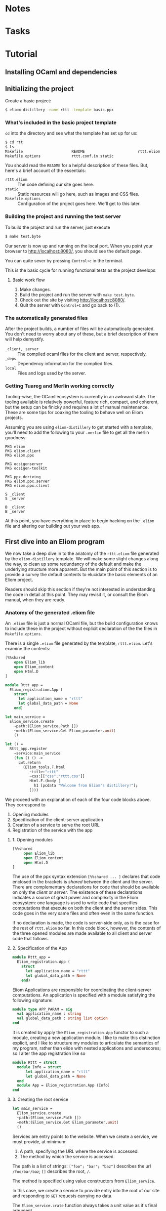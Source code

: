 * Notes
* Tasks
* Tutorial
** Installing OCaml and dependencies
** Initializing the project

   Create a basic project:

   #+BEGIN_SRC sh
   $ eliom-distillery -name rttt -template basic.ppx
   #+END_SRC

*** What's included in the basic project template

    ~cd~ into the directory and see what the template has set up for us:

    #+BEGIN_SRC sh
    $ cd rtt
    $ ls
    Makefile                      README                        rttt.eliom
    Makefile.options              rttt.conf.in static
    #+END_SRC

    You should read the ~README~ for a helpful description of these files. But,
    here's a brief account of the essentials:

    - ~rttt.eliom~ :: The code defining our site goes here.
    - ~static~ :: Static resources will go here, such as images and CSS files.
    - ~Makefile.options~ :: Configuration of the project goes here. We'll get to
         this later.

*** Building the project and running the test server

    To build the project and run the server, just execute

    #+BEGIN_SRC sh
    $ make test.byte
    #+END_SRC

    Our server is now up and running on the local port. When you point your browser to [[http://localhost:8080/]], you should see the default
    page.

    You can quite sever by pressing =Control+c= in the terminal.

    This is the basic cycle for running functional tests as the project
    develops:

**** Basic work flow

     1. Make changes.
     2. Build the project and run the server with ~make test.byte~.
     3. Check out the site by visiting [[http://localhost:8080/]].
     4. Quit the server with =Control+C= and go back to (1).

*** The automatically generated files

    After the project builds, a number of files will be automatically generated.
    You don't need to worry about any of these, but a brief description of them
    will help demystify.

    - ~_client~, ~_server~ :: The compiled ocaml files for the client and
         server, respectively.
    - ~_deps~ :: Dependency information for the complied files.
    - ~local~ :: Files and logs used by the server.

*** Getting Tuareg and Merlin working correctly

    Tooling-wise, the OCaml ecosystem is currently in an awkward state. The
    tooling available is relatively powerful, feature rich, compact, and
    coherent, but the setup can be finicky and requires a lot of manual
    maintenance. These are some tips for coaxing the tooling to behave well on
    Eliom projects.

    Assuming you are using ~eliom-distillery~ to get started with a template,
    you'll need to add the following to your ~.merlin~ file to get all the merlin
    goodness:

    #+BEGIN_SRC merlin
    PKG eliom
    PKG eliom.client
    PKG eliom.ppx

    PKG ocsigenserver
    PKG ocsigen-toolkit

    PKG ppx_deriving
    PKG eliom.ppx.server
    PKG eliom.ppx.client

    S _client
    S _server

    B _client
    B _server
    #+END_SRC

    At this point, you have everything in place to begin hacking on the ~.eliom~
    file and altering our building out your web app.

** First dive into an Eliom program

   We now take a deep dive in to the anatomy of the ~rttt.eliom~ file generated
   by the ~eliom-distillery~ template. We will make some slight changes along
   the way, to clean up some redundancy of the default and make the underlying
   structure more apparent. But the main point of this section is to provide a
   survey the default contents to elucidate the basic elements of an Eliom
   project.

   Readers should skip this section if they're not interested in understanding
   the code in detail at this point. They may revisit it, or consult the Eliom
   manual, when they are ready.

*** Anatomy of the generated .eliom file

    An ~.eliom~ file is just a normal OCaml file, but the build configuration
    knows to include these in the project without explicit declaration of the
    the files in ~Makefile.options~.

    There is a single ~.eliom~ file generated by the template, ~rttt.eliom~.
    Let's examine the contents:

    #+BEGIN_SRC ocaml
    [%%shared
        open Eliom_lib
        open Eliom_content
        open Html.D
    ]

    module Rttt_app =
      Eliom_registration.App (
        struct
          let application_name = "rttt"
          let global_data_path = None
        end)

    let main_service =
      Eliom_service.create
        ~path:(Eliom_service.Path [])
        ~meth:(Eliom_service.Get Eliom_parameter.unit)
        ()

    let () =
      Rttt_app.register
        ~service:main_service
        (fun () () ->
          Lwt.return
            (Eliom_tools.F.html
               ~title:"rttt"
               ~css:[["css";"rttt.css"]]
               Html.F.(body [
                 h1 [pcdata "Welcome from Eliom's distillery!"];
               ])))
    #+END_SRC

    We proceed with an explanation of each of the four code blocks
    above. They correspond to

    1. Opening modules
    2. Specification of the client-server application
    3. Creation of a service to serve the root URL
    4. Registration of the service with the app

**** 1. Opening modules

     #+BEGIN_SRC ocaml
     [%%shared
          open Eliom_lib
          open Eliom_content
          open Html.D
     ]
     #+END_SRC

     The use of the ppx syntax extension ~[%%shared ... ]~ declares that code
     enclosed in the brackets is /shared/ between the client and the server.
     There are complementary declarations for code that should be available on
     only the /client/ or /server/. The existence of these declarations
     indicates a source of great power and complexity in the Eliom ecosystem:
     one language is used to write code that specifies computations that execute
     on both the client and the server sides. This code goes in the very same
     files and often even in the same function.

     If no declaration is made, the code is server-side only, as is the case for
     the rest of ~rttt.eliom~ so far. In this code block, however, the contents
     of the three opened modules are made available to all client and server
     code that follows.

**** 2. Specification of the App

     #+BEGIN_SRC ocaml
     module Rttt_app =
       Eliom_registration.App (
         struct
           let application_name = "rttt"
           let global_data_path = None
         end)
     #+END_SRC

     Eliom Applications are responsible for coordinating the client-server
     computations. An application is specified with a module satisfying the
     following signature:

     #+BEGIN_SRC ocaml
     module type APP_PARAM = sig
       val application_name : string
       val global_data_path : string list option
     end
     #+END_SRC

     It is created by apply the ~Eliom_registration.App~ functor to such a
     module, creating a new application module. I like to make this distinction
     explicit, and I like to structure my modules to articulate the semantics of
     my program, rather than elide with nested applications and underscores; so
     I alter the app registration like so

     #+BEGIN_SRC ocaml
     module Rttt = struct
       module Info = struct
           let application_name = "rttt"
           let global_data_path = None
       end
       module App = Eliom_registration.App (Info)
     end
     #+END_SRC

**** 3. Creating the root service

     #+BEGIN_SRC ocaml
     let main_service =
       Eliom_service.create
       ~path:(Eliom_service.Path [])
       ~meth:(Eliom_service.Get Eliom_parameter.unit)
       ()
     #+END_SRC

     Services are entry points to the website. When we create a service, we
     must provide, at minimum:

     1. A path, specifying the URL where the service is accessed.
     2. The method by which the service is accessed.

     The path is a list of strings: ~["foo"; "bar"; "baz"]~ describes the url
     ~/foo/bar/baz~; ~[]~ describes the root, ~/~.

     The method is specified using value constructors from ~Eliom_service~.

     In this case, we create a service to provide entry into the root of our
     site and responding to ~GET~ requests carrying no data.

     #+BEGIN_NOTE
     The ~Eliom_service.crate~ function always takes a unit value as it's final
     argument.
     #+END_NOTE

     The default root service created here is a needlessly verbose due to
     repetition of the ~Eliom_service~ module qualification, so I'll clean it up
     with a local open:

     #+BEGIN_SRC ocaml
     let main_service =
       let open Eliom_service in
       create ~path:(Path []) ~meth:(Get Eliom_parameter.unit) ()
     #+END_SRC

**** 4. Registering the service

     #+BEGIN_SRC ocaml
     let () =
       Rttt_app.register
         ~service:main_service
         (fun () () ->
           Lwt.return
             (Eliom_tools.F.html
                ~title:"rttt"
                ~css:[["css";"rttt.css"]]
                Html.F.(body [
                  h1 [pcdata "Welcome from Eliom's distillery!"];
                ])))
     #+END_SRC

     At this point, we have instantiated the module for managing our
     client-server app, ~Rttt.App~, and created a service to serve the root,
     ~main_service~. In this block, we put these parts together by registering
     application is to be served by ~main_service~ and handled by an anonymous
     function.

     First, let's take a step back and see what the register function does in
     general, and then we'll examine the handler in more detail to conclude this
     preliminary survey.

***** The ~register~ function in general

      ~Rttt.App.register~ is the service registration for our application
      module. Eliding optional parameters and unnecessary detail, [[https://ocsigen.org/eliom/6.2/api/server/Eliom_registration_sigs.S#2_Serviceregistration][service
      registration functions]] have the following signature:

      #+BEGIN_SRC ocaml
      val register : ~service:(('get, 'post, ...) Eliom_service.t)
                   -> ('get -> 'post -> page Lwt.t)
                   -> unit
      #+END_SRC

      That is, ~register~ takes one named parameter, ~service~, that specifies
      the service to register, and one unnamed parameter which is the handler
      for incoming requests to the service. Let's drill into this a bit:

      - ~Eliom_service.t~ :: a service, like our ~main_service~ above, created
           by ~Eliom_service.create~.
      - ~...~ :: indicates a gnarly knot of type parameters that we needn't
           worry about. It is indicative of unfortunate failure to elegantly
           abstract the complexity of the underlying Eliom mechanisms, but
           generally it is only an eyesore, and needn't be fathomed.
      - ~\'get~ and ~\`post~ :: are type variables which will be instantiated
           with the type of the GET and POST parameters the service is able to
           handle.
      - ~('get -> 'post -> page Lwt.t)~ :: is the function that handles requests
           to the address served by our service.
      - ~page Lwt.t~ :: [[https://ocsigen.org/lwt/3.1.0/manual/manual][Lwt]] is an OCaml concurrency library. ~'a Lwt.t~ is a
           promise that will return something of type ~\'a~ when the computation
           is done. In this case, the handler returns a promise to return a
           ~page~, which will be some kind of generated HTML.

      The ~register~ function causes the server to associate the specified
      service with the specified handler, meaning calls to the former get served
      the results of the latter.

***** Our particular handler function

      Consider the handler in isolation:

      #+BEGIN_SRC ocaml
      (fun () () ->
         Lwt.return
           (Eliom_tools.F.html
              ~title:"rttt"
              ~css:[["css";"rttt.css"]]
              Html.F.(body [
                h1 [pcdata "Welcome from Eliom's distillery!"];
              ])))
      #+END_SRC

      In our case, the handler has type ~(() -> () -> page Lwt.t)~. This is
      because the ~main_service~ answers to GET requests without parameters
      (indicated by the ~Eliom_paramter.unit~ in the creation of the service)
      and there is no service serving requests with POST parameters; thus the
      handler only takes arguments of type ~unit~. This type contains no
      information, making it explicit that no information from either GET or
      POST requests is passed along to the handler.

      The function ~Lwt.return~ takes care of wrapping our page in the type
      ~Lwt.t~ of Lwt promises.

      ~Eliom_tools.F.Html~ generates HTML content, taking care of ~<head>~
      boilerplate. Optional parameters are used to specify the title and
      resources to be linked (like the external style sheets here). And the
      final argument is an HTML body element.

      The code inside the local module opening ~Html.F.(...)~ specifies the body
      element. ~Html.F~ is a submodule of ~Eliom_content~, which was opened at
      the beginning of the file. Eliom apps are encouraged to use functions from
      the ~Eliom_content.Html.F~, ~Eliom_content.Html.D~, ~Eliom_content.Html.D~
      modules to generate type-safe, statically verified HTML (more on their
      differences soon). There are [[https://ocsigen.org/eliom/6.2/manual/clientserver-html#server_generating_html][other options]], but we will not discuss them.

      Finally, we generate a ~body~ element containing an ~h1~ heading with the
      text "Welcome from Eliom's distillery!".

****** Refactoring the handler

       We said above that the ~Rttt.App.register~ associates a servicer with a
       handler. The code generated by the template obscures the simplicity of
       this action a bit because of the complexity of the anonmyous function
       provided as the handler. Let's make one final tweak to the template to
       make this separation of concerns evident:

       #+BEGIN_SRC ocaml
       let main_handler _get _post =
         let body = let open Html.F in
           body [h1 [pcdata "Reactive Tic-Tack-Toe in Eliom"]]
         in
         Lwt.return
           (Eliom_tools.F.html
              ~title:"rttt"
              ~css:[["css";"rttt.css"]]
              body)

       let () =
         Rttt.App.register
           ~service:main_service
           main_handler
       #+END_SRC

       ~Rtt.App.regiser~ associates ~main_service~ with ~main_handler~. The
       handler has parameters for GET and POST requests, but they are not used
       here, so they marked as discarded with preceding underscores. Finally, we
       build the body in a ~let~ expression, before returning a promise to
       generate our main page.
